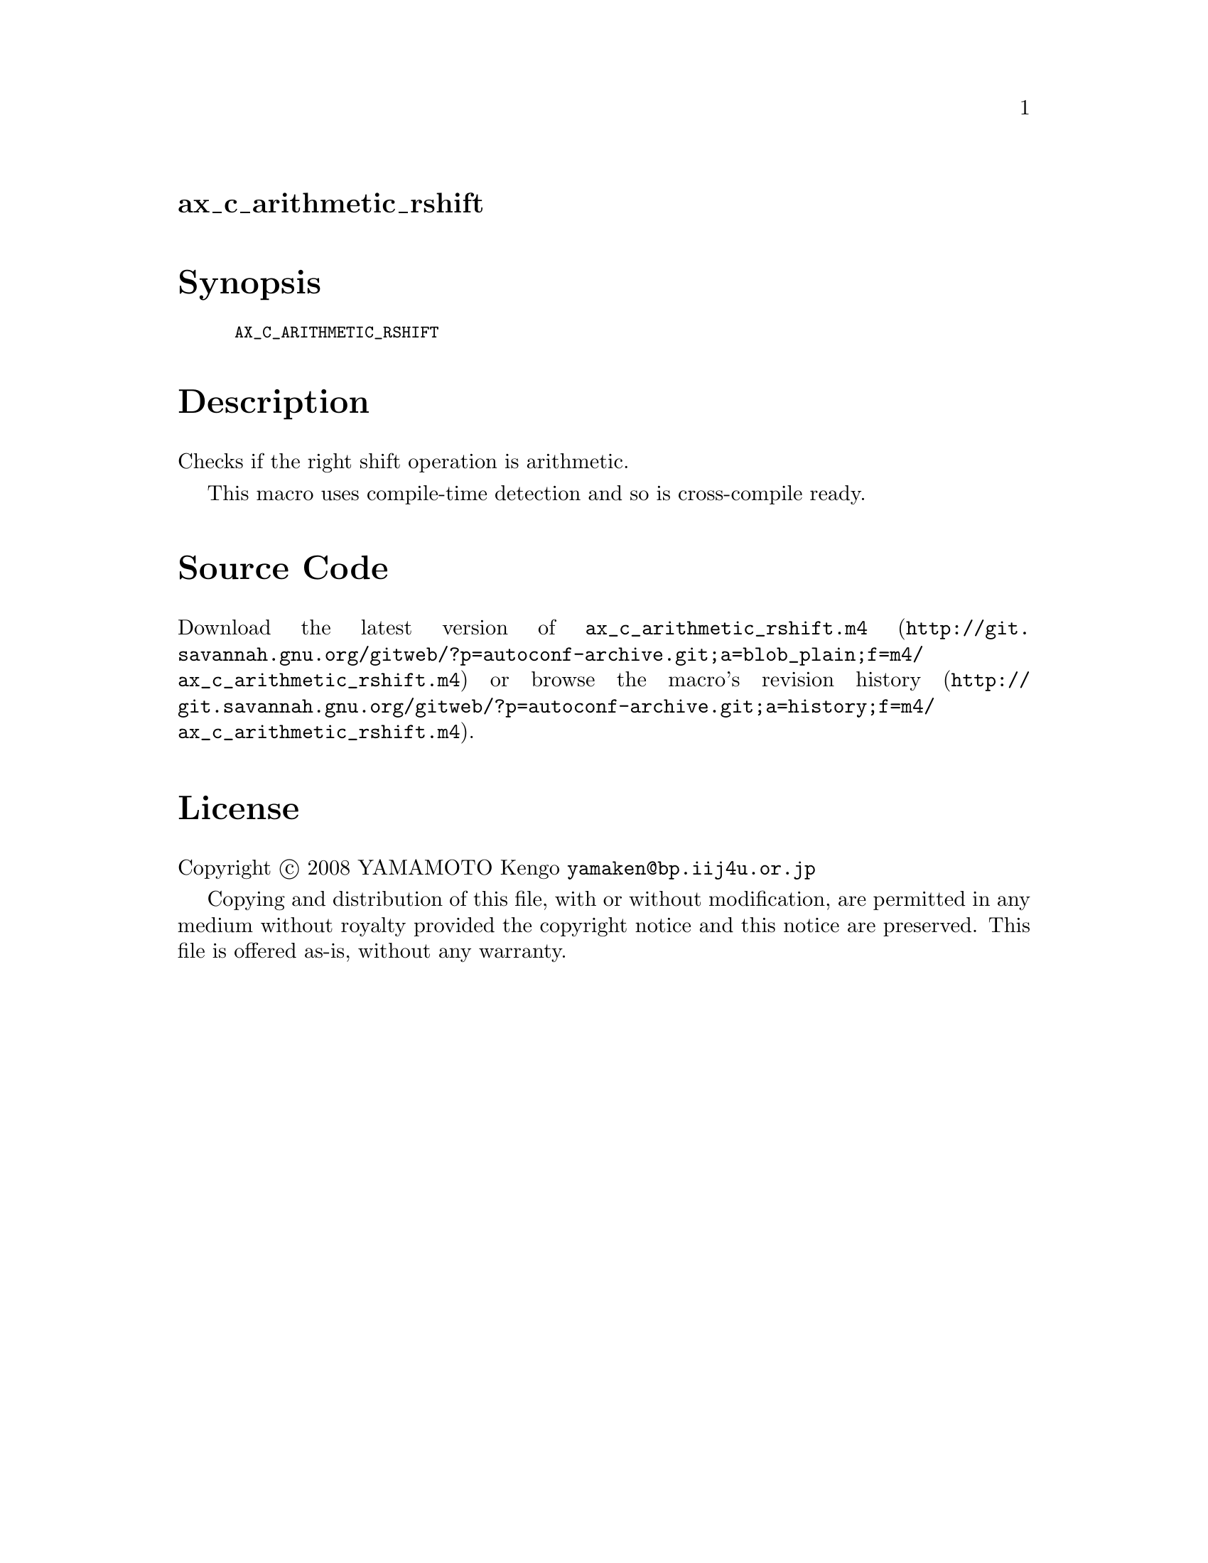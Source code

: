 @node ax_c_arithmetic_rshift
@unnumberedsec ax_c_arithmetic_rshift

@majorheading Synopsis

@smallexample
AX_C_ARITHMETIC_RSHIFT
@end smallexample

@majorheading Description

Checks if the right shift operation is arithmetic.

This macro uses compile-time detection and so is cross-compile ready.

@majorheading Source Code

Download the
@uref{http://git.savannah.gnu.org/gitweb/?p=autoconf-archive.git;a=blob_plain;f=m4/ax_c_arithmetic_rshift.m4,latest
version of @file{ax_c_arithmetic_rshift.m4}} or browse
@uref{http://git.savannah.gnu.org/gitweb/?p=autoconf-archive.git;a=history;f=m4/ax_c_arithmetic_rshift.m4,the
macro's revision history}.

@majorheading License

@w{Copyright @copyright{} 2008 YAMAMOTO Kengo @email{yamaken@@bp.iij4u.or.jp}}

Copying and distribution of this file, with or without modification, are
permitted in any medium without royalty provided the copyright notice
and this notice are preserved. This file is offered as-is, without any
warranty.
